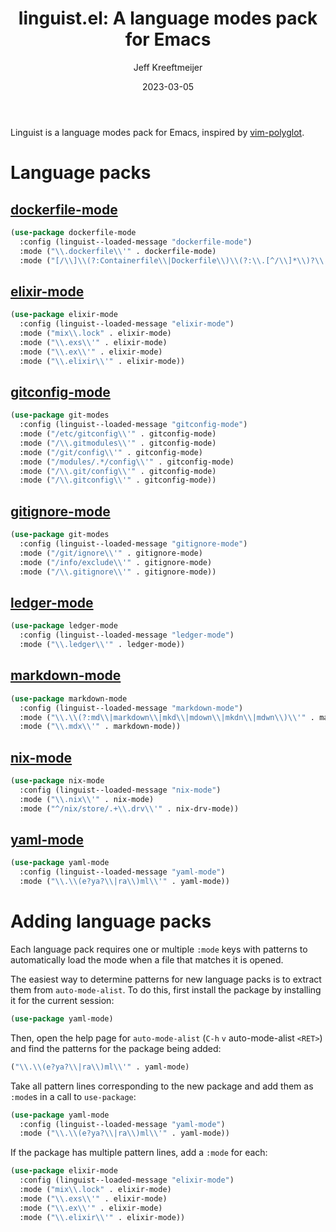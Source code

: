 :PROPERTIES:
:ID:       34BF0D46-C8B8-4B05-8381-3E59693E6143
:ROAM_ALIASES: emacs-linguist
:END:
#+title: linguist.el: A language modes pack for Emacs
#+author: Jeff Kreeftmeijer
#+date: 2023-03-05
#+options: toc:nil

Linguist is a language modes pack for Emacs, inspired by [[https://github.com/sheerun/vim-polyglot][vim-polyglot]].

#+begin_src emacs-lisp :tangle linguist.el :exports none
  (defun linguist--loaded-message (mode)
    "Print a message when a MODE is loaded."
    (message (concat "Linguist: Loaded " mode ".")))
#+end_src

* Language packs
:PROPERTIES:
:CUSTOM_ID: language-packs
:END:

** [[https://github.com/spotify/dockerfile-mode][dockerfile-mode]]
:PROPERTIES:
:CUSTOM_ID: dockerfile-mode
:END:

#+begin_src emacs-lisp :tangle linguist.el
  (use-package dockerfile-mode
    :config (linguist--loaded-message "dockerfile-mode")
    :mode ("\\.dockerfile\\'" . dockerfile-mode)
    :mode ("[/\\]\\(?:Containerfile\\|Dockerfile\\)\\(?:\\.[^/\\]*\\)?\\'" . dockerfile-mode))
#+end_src

** [[https://github.com/elixir-editors/emacs-elixir][elixir-mode]]
:PROPERTIES:
:CUSTOM_ID: elixir-mode
:END:

#+begin_src emacs-lisp :tangle linguist.el
  (use-package elixir-mode
    :config (linguist--loaded-message "elixir-mode")
    :mode ("mix\\.lock" . elixir-mode)
    :mode ("\\.exs\\'" . elixir-mode)
    :mode ("\\.ex\\'" . elixir-mode)
    :mode ("\\.elixir\\'" . elixir-mode))
#+end_src

** [[https://github.com/magit/git-modes/blob/main/gitconfig-mode.el][gitconfig-mode]]
:PROPERTIES:
:CUSTOM_ID: gitconfig-mode
:END:

#+begin_src emacs-lisp :tangle linguist.el
  (use-package git-modes
    :config (linguist--loaded-message "gitconfig-mode")
    :mode ("/etc/gitconfig\\'" . gitconfig-mode)
    :mode ("/\\.gitmodules\\'" . gitconfig-mode)
    :mode ("/git/config\\'" . gitconfig-mode)
    :mode ("/modules/.*/config\\'" . gitconfig-mode)
    :mode ("/\\.git/config\\'" . gitconfig-mode)
    :mode ("/\\.gitconfig\\'" . gitconfig-mode))
#+end_src

** [[https://github.com/magit/git-modes/blob/main/gitignore-mode.el][gitignore-mode]]
:PROPERTIES:
:CUSTOM_ID: gitignore-mode
:END:

#+begin_src emacs-lisp :tangle linguist.el
  (use-package git-modes
    :config (linguist--loaded-message "gitignore-mode")
    :mode ("/git/ignore\\'" . gitignore-mode)
    :mode ("/info/exclude\\'" . gitignore-mode)
    :mode ("/\\.gitignore\\'" . gitignore-mode))
#+end_src

** [[https://github.com/ledger/ledger-mode][ledger-mode]]
:PROPERTIES:
:CUSTOM_ID: ledger-mode
:END:

#+begin_src emacs-lisp :tangle linguist.el
  (use-package ledger-mode
    :config (linguist--loaded-message "ledger-mode")
    :mode ("\\.ledger\\'" . ledger-mode))
#+end_src

** [[https://github.com/jrblevin/markdown-mode][markdown-mode]]
:PROPERTIES:
:CUSTOM_ID: markdown-mode
:END:

#+begin_src emacs-lisp :tangle linguist.el
  (use-package markdown-mode
    :config (linguist--loaded-message "markdown-mode")
    :mode ("\\.\\(?:md\\|markdown\\|mkd\\|mdown\\|mkdn\\|mdwn\\)\\'" . markdown-mode)
    :mode ("\\.mdx\\'" . markdown-mode))
#+end_src

** [[https://github.com/NixOS/nix-mode][nix-mode]]
:PROPERTIES:
:CUSTOM_ID: nix-mode
:END:

#+begin_src emacs-lisp :tangle linguist.el
  (use-package nix-mode
    :config (linguist--loaded-message "nix-mode")
    :mode ("\\.nix\\'" . nix-mode)
    :mode ("^/nix/store/.+\\.drv\\'" . nix-drv-mode))
#+end_src

** [[https://github.com/yoshiki/yaml-mode][yaml-mode]]
:PROPERTIES:
:CUSTOM_ID: yaml-mode
:END:

#+begin_src emacs-lisp :tangle linguist.el
  (use-package yaml-mode
    :config (linguist--loaded-message "yaml-mode")
    :mode ("\\.\\(e?ya?\\|ra\\)ml\\'" . yaml-mode))
#+end_src

* Adding language packs
:PROPERTIES:
:CUSTOM_ID: adding-language-packs
:END:

Each language pack requires one or multiple =:mode= keys with patterns to automatically load the mode when a file that matches it is opened.

The easiest way to determine patterns for new language packs is to extract them from =auto-mode-alist=.
To do this, first install the package by installing it for the current session:

#+begin_src emacs-lisp
(use-package yaml-mode)
#+end_src

Then, open the help page for =auto-mode-alist= (=C-h= =v= auto-mode-alist =<RET>=) and find the patterns for the package being added:

#+begin_src emacs-lisp
  ("\\.\\(e?ya?\\|ra\\)ml\\'" . yaml-mode)
#+end_src

Take all pattern lines corresponding to the new package and add them as =:mode=​s in a call to =use-package=:

#+begin_src emacs-lisp
(use-package yaml-mode
  :config (linguist--loaded-message "yaml-mode")
  :mode ("\\.\\(e?ya?\\|ra\\)ml\\'" . yaml-mode))
#+end_src

If the package has multiple pattern lines, add a =:mode= for each:

#+begin_src emacs-lisp
(use-package elixir-mode
  :config (linguist--loaded-message "elixir-mode")
  :mode ("mix\\.lock" . elixir-mode)
  :mode ("\\.exs\\'" . elixir-mode)
  :mode ("\\.ex\\'" . elixir-mode)
  :mode ("\\.elixir\\'" . elixir-mode))
#+end_src
